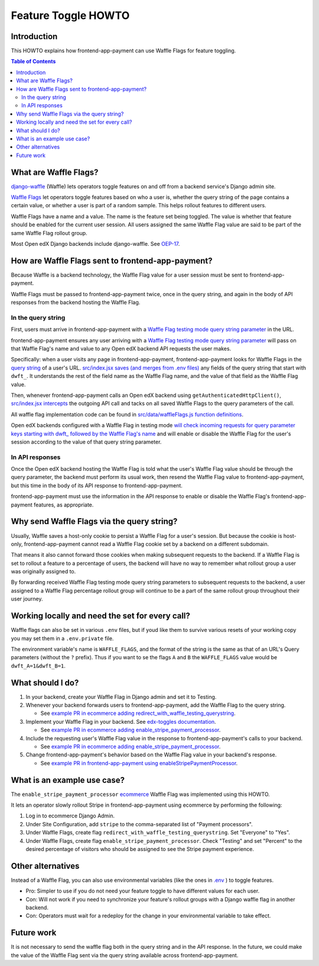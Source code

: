 Feature Toggle HOWTO
====================


Introduction
------------

This HOWTO explains how frontend-app-payment can use Waffle Flags for feature toggling.

.. contents:: Table of Contents


What are Waffle Flags?
----------------------

`django-waffle`_ (Waffle) lets operators toggle features on and off from a backend service's Django admin site.

`Waffle Flags`_ let operators toggle features based on who a user is, whether the query string of the page contains a certain value, or whether a user is part of a random sample. This helps rollout features to different users.

Waffle Flags have a name and a value. The name is the feature set being toggled. The value is whether that feature should be enabled for the current user session. All users assigned the same Waffle Flag value are said to be part of the same Waffle Flag rollout group.

Most Open edX Django backends include django-waffle. See `OEP-17`_.

.. _django-waffle: https://waffle.readthedocs.io/en/stable/index.html
.. _Waffle Flags: https://waffle.readthedocs.io/en/latest/types/flag.html
.. _OEP-17: https://open-edx-proposals.readthedocs.io/en/latest/best-practices/oep-0017-bp-feature-toggles.html


How are Waffle Flags sent to frontend-app-payment?
--------------------------------------------------

Because Waffle is a backend technology, the Waffle Flag value for a user session must be sent to frontend-app-payment.

Waffle Flags must be passed to frontend-app-payment twice, once in the query string, and again in the body of API responses from the backend hosting the Waffle Flag.


In the query string
~~~~~~~~~~~~~~~~~~~

First, users must arrive in frontend-app-payment with a `Waffle Flag testing mode query string parameter`_ in the URL.

frontend-app-payment ensures any user arriving with a `Waffle Flag testing mode query string parameter`_ will pass on that Waffle Flag's name and value to any Open edX backend API requests the user makes.

Specifically: when a user visits any page in frontend-app-payment, frontend-app-payment looks for Waffle Flags in the `query string`_ of a user's URL. `src/index.jsx saves (and merges from .env files)`_ any fields of the query string that start with ``dwft_``. It understands the rest of the field name as the Waffle Flag name, and the value of that field as the Waffle Flag value.

Then, whenever frontend-app-payment calls an Open edX backend using ``getAuthenticatedHttpClient()``, `src/index.jsx intercepts`_ the outgoing API call and tacks on all saved Waffle Flags to the query parameters of the call.

All waffle flag implementation code can be found in `src/data/waffleFlags.js function definitions`_.

Open edX backends configured with a Waffle Flag in testing mode `will check incoming requests for query parameter keys starting with dwft_ followed by the Waffle Flag's name`_ and will enable or disable the Waffle Flag for the user's session according to the value of that query string parameter.

.. _Waffle Flag testing mode query string parameter: https://waffle.readthedocs.io/en/latest/testing/user.html#querystring-parameter
.. _query string: https://en.wikipedia.org/wiki/Query_string
.. _src/data/waffleFlags.js function definitions: https://github.com/openedx/frontend-app-payment/blob/fd871f44c7031292e1904fb3db761ff5445734f2/src/data/waffleFlags.js
.. _src/index.jsx saves (and merges from .env files): https://github.com/openedx/frontend-app-payment/blob/fd871f44c7031292e1904fb3db761ff5445734f2/src/index.jsx#L57-L60
.. _src/index.jsx intercepts: https://github.com/openedx/frontend-app-payment/blob/fd871f44c7031292e1904fb3db761ff5445734f2/src/index.jsx#L114
.. _will check incoming requests for query parameter keys starting with dwft_ followed by the Waffle Flag's name: https://waffle.readthedocs.io/en/latest/testing/user.html#querystring-parameter


In API responses
~~~~~~~~~~~~~~~~

Once the Open edX backend hosting the Waffle Flag is told what the user's Waffle Flag value should be through the query parameter, the backend must perform its usual work, then resend the Waffle Flag value to frontend-app-payment, but this time in the body of its API response to frontend-app-payment.

frontend-app-payment must use the information in the API response to enable or disable the Waffle Flag's frontend-app-payment features, as appropriate.


Why send Waffle Flags via the query string?
-------------------------------------------

Usually, Waffle saves a host-only cookie to persist a Waffle Flag for a user's session. But because the cookie is host-only, frontend-app-payment cannot read a Waffle Flag cookie set by a backend on a different subdomain.

That means it also cannot forward those cookies when making subsequent requests to the backend. If a Waffle Flag is set to rollout a feature to a percentage of users, the backend will have no way to remember what rollout group a user was originally assigned to.

By forwarding received Waffle Flag testing mode query string parameters to subsequent requests to the backend, a user assigned to a Waffle Flag percentage rollout group will continue to be a part of the same rollout group throughout their user journey. 

Working locally and need the set for every call?
------------------------------------------------

Waffle flags can also be set in various ``.env`` files, but if youd like them to survive various resets of your working copy you may set them in a ``.env.private`` file.

The environment variable's name is ``WAFFLE_FLAGS``, and the format of the string is the same as that of an URL's Query parameters (without the ``?`` prefix). Thus if you want to se the flags ``A`` and ``B`` the ``WAFFLE_FLAGS`` value would be ``dwft_A=1&dwft_B=1``.


What should I do?
-----------------

#. In your backend, create your Waffle Flag in Django admin and set it to Testing.

#. Whenever your backend forwards users to frontend-app-payment, add the Waffle Flag to the query string.

   * See `example PR in ecommerce adding redirect_with_waffle_testing_querystring`_.

#. Implement your Waffle Flag in your backend. See `edx-toggles documentation`_.

   * See `example PR in ecommerce adding enable_stripe_payment_processor`_.

#. Include the requesting user's Waffle Flag value in the response to frontend-app-payment's calls to your backend.

   * See `example PR in ecommerce adding enable_stripe_payment_processor`_.

#. Change frontend-app-payment's behavior based on the Waffle Flag value in your backend's response.

   * See `example PR in frontend-app-payment using enableStripePaymentProcessor`_. 

.. _example PR in ecommerce adding redirect_with_waffle_testing_querystring: https://github.com/openedx/ecommerce/pull/3861
.. _example PR in ecommerce adding enable_stripe_payment_processor: https://github.com/openedx/ecommerce/pull/3816
.. _example PR in frontend-app-payment using enableStripePaymentProcessor: https://github.com/openedx/frontend-app-payment/pull/644/files#diff-1729df22be04fe3a3d797b7cd77d61241c04ce1f5d6d4dfd0b498ed4647afb70R172
.. _edx-toggles documentation: https://edx.readthedocs.io/projects/edx-toggles/en/latest/how_to/implement_the_right_toggle_type.html#using-your-toggle


What is an example use case?
----------------------------

The ``enable_stripe_payment_processor`` `ecommerce`_ Waffle Flag was implemented using this HOWTO.

It lets an operator slowly rollout Stripe in frontend-app-payment using ecommerce by performing the following:

#. Log in to ecommerce Django Admin.
#. Under Site Configuration, add ``stripe`` to the comma-separated list of "Payment processors".
#. Under Waffle Flags, create flag ``redirect_with_waffle_testing_querystring``. Set "Everyone" to "Yes".
#. Under Waffle Flags, create flag ``enable_stripe_payment_processor``. Check "Testing" and set "Percent" to the desired percentage of visitors who should be assigned to see the Stripe payment experience.

.. _ecommerce: https://github.com/openedx/ecommerce


Other alternatives
------------------

Instead of a Waffle Flag, you can also use environmental variables (like the ones in `.env`_ ) to toggle features.

* Pro: Simpler to use if you do not need your feature toggle to have different values for each user.
* Con: Will not work if you need to synchronize your feature's rollout groups with a Django waffle flag in another backend.
* Con: Operators must wait for a redeploy for the change in your environmental variable to take effect.

.. _.env: https://github.com/openedx/frontend-app-payment/blob/master/.env


Future work
-----------

It is not necessary to send the waffle flag both in the query string and in the API response. In the future, we could make the value of the Waffle Flag sent via the query string available across frontend-app-payment.
